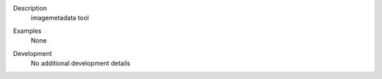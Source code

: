 

.. _Description:

Description
   imagemetadata tool

.. _Examples:

Examples
   None

.. _Development:

Development
   No additional development details